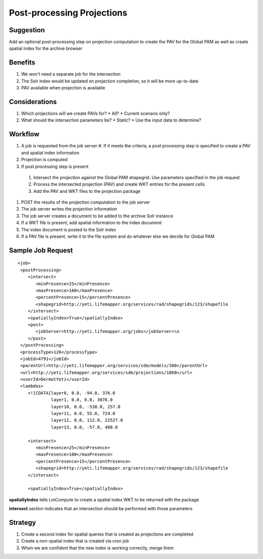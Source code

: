 ###########################
Post-processing Projections
###########################

Suggestion
**********

Add an optional post-processing step on projection computation to create the PAV for the Global PAM as well as create spatial index for the archive browser

Benefits
********

#. We won't need a separate job for the intersection
#. The Solr index would be updated on projection completion, so it will be more up-to-date
#. PAV available when projection is available

Considerations
**************

#. Which projections will we create PAVs for?
   * All?
   * Current scenario only?
#. What should the intersection parameters be?
   * Static?
   * Use the input data to determine?

Workflow
********

#. A job is requested from the job server
   #. If it meets the criteria, a post processing step is specified to create a PAV and spatial index information
#. Projection is computed
#. If post processing step is present
  #. Intersect the projection against the Global PAM shapegrid.  Use parameters 
     specified in the job request
  #. Process the intersected projection (PAV) and create WKT entries for the present cells
  #. Add the PAV and WKT files to the projection package
#. POST the results of the projection computation to the job server
#. The job server writes the projection information
#. The job server creates a document to be added to the archive Solr instance
#. If a WKT file is present, add spatial information to the index document
#. The index document is posted to the Solr index
#. If a PAV file is present, write it to the file system and do whatever else we decide for Global PAM

Sample Job Request
******************
::

  <job>
   <postProcessing>
      <intersect>
         <minPresence>25</minPresence>
         <maxPresence>100</maxPresence>
         <percentPresence>15</percentPresence>
         <shapegrid>http://yeti.lifemapper.org/services/rad/shapegrids/123/shapefile
      </intersect>
      <spatiallyIndex>True</spatiallyIndex>
      <post>
         <jobServer>http://yeti.lifemapper.org/jobs</jobServer>\n
      </post>
   </postProcessing>
   <processType>120</processType>
   <jobId>4791</jobId>
   <parentUrl>http://yeti.lifemapper.org/services/sdm/models/380</parentUrl>
   <url>http://yeti.lifemapper.org/services/sdm/projections/1868</url>
   <userId>DermotYeti</userId>
   <lambdas>
      <![CDATA[layer0, 0.0, -94.0, 376.0
               layer1, 0.0, 0.0, 3076.0
               layer10, 0.0, -538.0, 257.0
               layer11, 0.0, 55.0, 724.0
               layer12, 0.0, 112.0, 22527.0
               layer13, 0.0, -57.0, 488.0

      <intersect>
         <minPresence>25</minPresence>
         <maxPresence>100</maxPresence>
         <percentPresence>15</percentPresence>
         <shapegrid>http://yeti.lifemapper.org/services/rad/shapegrids/123/shapefile
      </intersect>

      <spatiallyIndex>True</spatiallyIndex>

**spatiallyIndex** tells LmCompute to create a spatial index WKT to be returned 
with the package

**intersect** section indicates that an intersection should be performed with 
those parameters


Strategy
********

#. Create a second index for spatial queries that is created as projections are completed
#. Create a non-spatial index that is created via cron job
#. When we are confident that the new index is working correctly, merge them